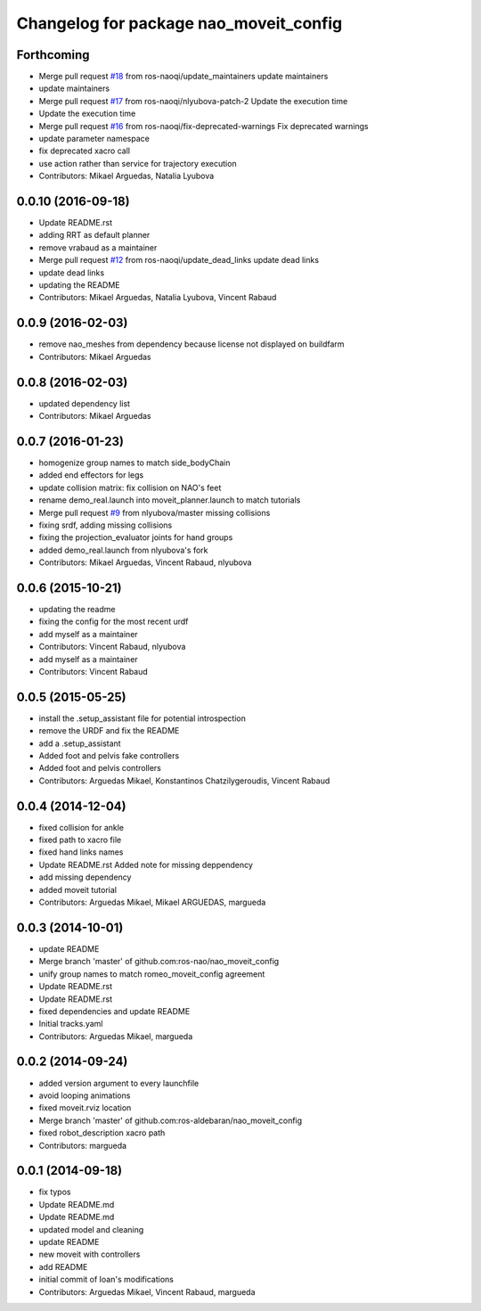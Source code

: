 ^^^^^^^^^^^^^^^^^^^^^^^^^^^^^^^^^^^^^^^
Changelog for package nao_moveit_config
^^^^^^^^^^^^^^^^^^^^^^^^^^^^^^^^^^^^^^^

Forthcoming
-----------
* Merge pull request `#18 <https://github.com/ros-naoqi/nao_moveit_config/issues/18>`_ from ros-naoqi/update_maintainers
  update maintainers
* update maintainers
* Merge pull request `#17 <https://github.com/ros-naoqi/nao_moveit_config/issues/17>`_ from ros-naoqi/nlyubova-patch-2
  Update the execution time
* Update the execution time
* Merge pull request `#16 <https://github.com/ros-naoqi/nao_moveit_config/issues/16>`_ from ros-naoqi/fix-deprecated-warnings
  Fix deprecated warnings
* update parameter namespace
* fix deprecated xacro call
* use action rather than service for trajectory execution
* Contributors: Mikael Arguedas, Natalia Lyubova

0.0.10 (2016-09-18)
-------------------
* Update README.rst
* adding RRT as default planner
* remove vrabaud as a maintainer
* Merge pull request `#12 <https://github.com/ros-naoqi/nao_moveit_config/issues/12>`_ from ros-naoqi/update_dead_links
  update dead links
* update dead links
* updating the README
* Contributors: Mikael Arguedas, Natalia Lyubova, Vincent Rabaud

0.0.9 (2016-02-03)
------------------
* remove nao_meshes from dependency because license not displayed on buildfarm
* Contributors: Mikael Arguedas

0.0.8 (2016-02-03)
------------------
* updated dependency list
* Contributors: Mikael Arguedas

0.0.7 (2016-01-23)
------------------
* homogenize group names to match side_bodyChain
* added end effectors for legs
* update collision matrix: fix collision on NAO's feet
* rename demo_real.launch into moveit_planner.launch to match tutorials
* Merge pull request `#9 <https://github.com/ros-naoqi/nao_moveit_config/issues/9>`_ from nlyubova/master
  missing collisions
* fixing srdf, adding missing collisions
* fixing the projection_evaluator joints for hand groups
* added demo_real.launch from nlyubova's fork
* Contributors: Mikael Arguedas, Vincent Rabaud, nlyubova

0.0.6 (2015-10-21)
------------------
* updating the readme
* fixing the config for the most recent urdf
* add myself as a maintainer
* Contributors: Vincent Rabaud, nlyubova

* add myself as a maintainer
* Contributors: Vincent Rabaud

0.0.5 (2015-05-25)
------------------
* install the .setup_assistant file for potential introspection
* remove the URDF and fix the README
* add a .setup_assistant
* Added foot and pelvis fake controllers
* Added foot and pelvis controllers
* Contributors: Arguedas Mikael, Konstantinos Chatzilygeroudis, Vincent Rabaud

0.0.4 (2014-12-04)
------------------
* fixed collision for ankle
* fixed path to xacro file
* fixed hand links names
* Update README.rst
  Added note for missing deppendency
* add missing dependency
* added moveit tutorial
* Contributors: Arguedas Mikael, Mikael ARGUEDAS, margueda

0.0.3 (2014-10-01)
------------------
* update README
* Merge branch 'master' of github.com:ros-nao/nao_moveit_config
* unify group names to match romeo_moveit_config agreement
* Update README.rst
* Update README.rst
* fixed dependencies and update README
* Initial tracks.yaml
* Contributors: Arguedas Mikael, margueda

0.0.2 (2014-09-24)
------------------
* added version argument to every launchfile
* avoid looping animations
* fixed moveit.rviz location
* Merge branch 'master' of github.com:ros-aldebaran/nao_moveit_config
* fixed robot_description xacro path
* Contributors: margueda

0.0.1 (2014-09-18)
------------------
* fix typos
* Update README.md
* Update README.md
* updated model and cleaning
* update README
* new moveit with controllers
* add README
* initial commit of Ioan's modifications
* Contributors: Arguedas Mikael, Vincent Rabaud, margueda
